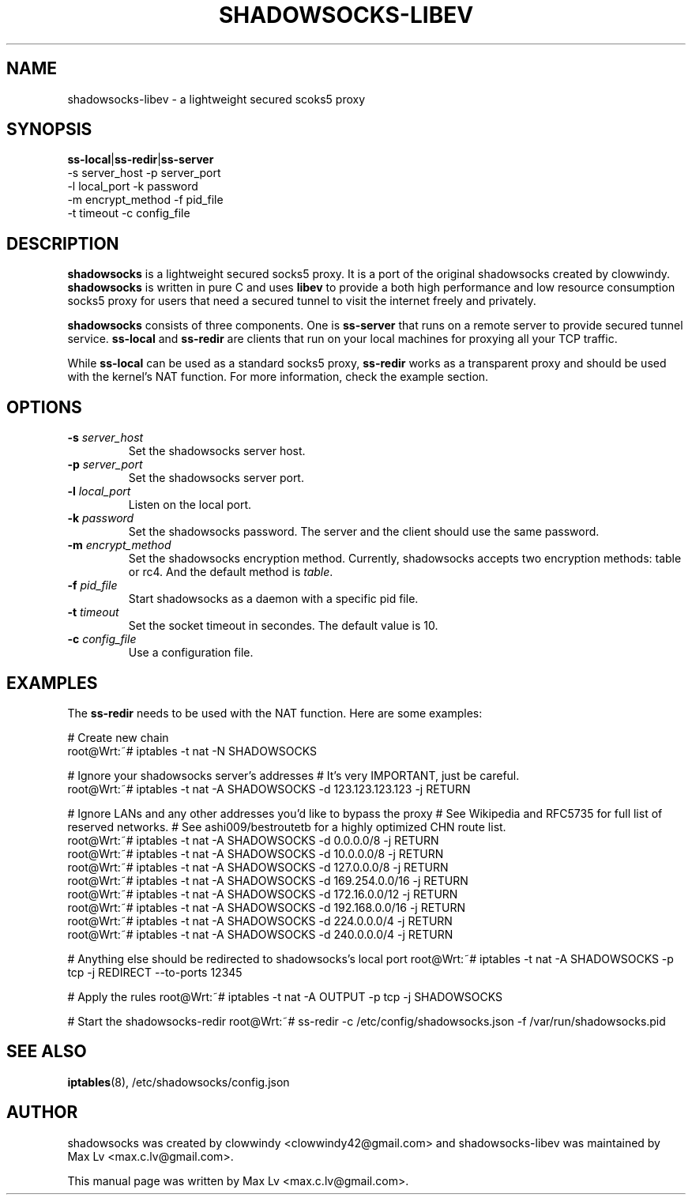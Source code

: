 .ig
. manual page for NEW and IMPROVED linux top
.
. Copyright (c) 2012-2013, by: Max Lv
. All rights reserved.      
.
. Permission is granted to copy, distribute and/or modify this document
. under the terms of the GNU Free Documentation License, Version 1.1 or
. any later version published by the Free Software Foundation;
. with no Front-Cover Texts, no Back-Cover Texts, and with the following
. Invariant Sections (and any sub-sections therein):
.   all .ig sections, including this one
.   STUPID TRICKS Sampler
.   AUTHOR
.
. A copy of the Free Documentation License is included in the section
. entitled "GNU Free Documentation License".
.
..

\#                          - these two are for chuckles, makes great grammar
.ds Lo  \fBss-local\fR
.ds Re  \fBss-redir\fR
.ds Se  \fBss-server\fR
.ds Me  \fBshadowsocks\fR

.TH SHADOWSOCKS-LIBEV 8 "April 7, 2013"
.SH NAME
shadowsocks-libev \- a lightweight secured scoks5 proxy 

.SH SYNOPSIS
\*(Lo|\*(Re|\*(Se
    \-s server_host     \-p server_port    
    \-l local_port      \-k password    
    \-m encrypt_method  \-f pid_file
    \-t timeout         \-c config_file

.SH DESCRIPTION
\*(Me is a lightweight secured socks5 proxy. It is a port of 
the original shadowsocks created by clowwindy. \*(Me is written in pure
C and uses \fBlibev\fP to provide a both high performance and low resource 
consumption socks5 proxy for users that need a secured tunnel to visit the
internet freely and privately.
.PP
\*(Me consists of three components. One is \*(Se that runs on a remote server
to provide secured tunnel service. \*(Lo and \*(Re are clients that run on your
local machines for proxying all your TCP traffic.
.PP
While \*(Lo can be used as a standard socks5 proxy, \*(Re works as a transparent 
proxy and should be used with the kernel's NAT function. For more information,
check the example section.

.SH OPTIONS
.TP
.B \-s \fIserver_host\fP
Set the shadowsocks server host.
.TP
.B \-p \fIserver_port\fP
Set the shadowsocks server port.
.TP
.B \-l \fIlocal_port\fP
Listen on the local port.
.TP
.B \-k \fIpassword\fP
Set the shadowsocks password. The server and the client should use the same
password.
.TP
.B \-m \fIencrypt_method\fP
Set the shadowsocks encryption method. Currently, shadowsocks accepts two
encryption methods: table or rc4. And the default method is \fItable\fP. 
.TP
.B \-f \fIpid_file\fP
Start shadowsocks as a daemon with a specific pid file.
.TP
.B \-t \fItimeout\fP
Set the socket timeout in secondes. The default value is 10.
.TP
.B \-c \fIconfig_file\fP
Use a configuration file.

.SH EXAMPLES
The \*(Re needs to be used with the NAT function. Here are some examples:

# Create new chain
        root@Wrt:~# iptables -t nat -N SHADOWSOCKS

# Ignore your shadowsocks server's addresses
# It's very IMPORTANT, just be careful.
        root@Wrt:~# iptables -t nat -A SHADOWSOCKS -d 123.123.123.123 -j RETURN

# Ignore LANs and any other addresses you'd like to bypass the proxy
# See Wikipedia and RFC5735 for full list of reserved networks.
# See ashi009/bestroutetb for a highly optimized CHN route list.
        root@Wrt:~# iptables -t nat -A SHADOWSOCKS -d 0.0.0.0/8 -j RETURN
        root@Wrt:~# iptables -t nat -A SHADOWSOCKS -d 10.0.0.0/8 -j RETURN
        root@Wrt:~# iptables -t nat -A SHADOWSOCKS -d 127.0.0.0/8 -j RETURN
        root@Wrt:~# iptables -t nat -A SHADOWSOCKS -d 169.254.0.0/16 -j RETURN
        root@Wrt:~# iptables -t nat -A SHADOWSOCKS -d 172.16.0.0/12 -j RETURN
        root@Wrt:~# iptables -t nat -A SHADOWSOCKS -d 192.168.0.0/16 -j RETURN
        root@Wrt:~# iptables -t nat -A SHADOWSOCKS -d 224.0.0.0/4 -j RETURN
        root@Wrt:~# iptables -t nat -A SHADOWSOCKS -d 240.0.0.0/4 -j RETURN

# Anything else should be redirected to shadowsocks's local port
root@Wrt:~# iptables -t nat -A SHADOWSOCKS -p tcp -j REDIRECT --to-ports 12345

# Apply the rules
root@Wrt:~# iptables -t nat -A OUTPUT -p tcp -j SHADOWSOCKS

# Start the shadowsocks-redir
root@Wrt:~# ss-redir -c /etc/config/shadowsocks.json -f /var/run/shadowsocks.pid

.SH SEE ALSO
.BR iptables (8),
/etc/shadowsocks/config.json
.br
.SH AUTHOR
shadowsocks was created by clowwindy <clowwindy42@gmail.com> and
shadowsocks-libev was maintained by Max Lv <max.c.lv@gmail.com>.
.PP
This manual page was written by Max Lv <max.c.lv@gmail.com>.
